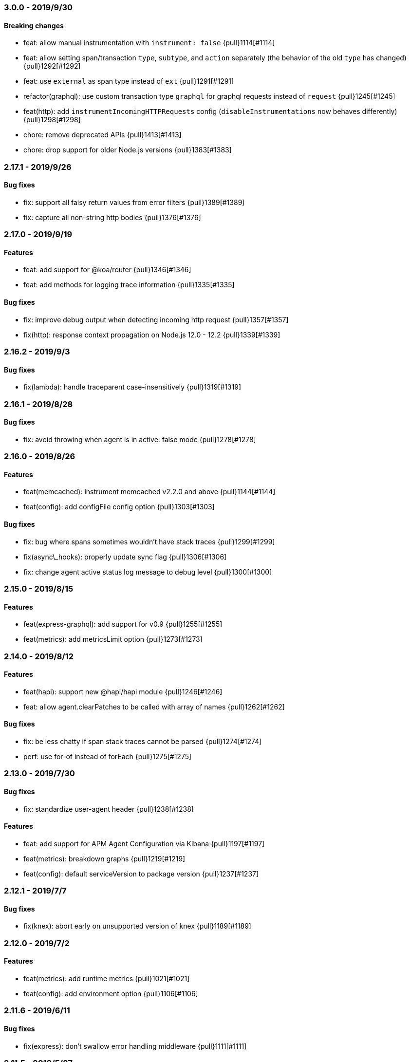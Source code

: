 ifdef::env-github[]
NOTE: Release notes are best read in our documentation at
https://www.elastic.co/guide/en/apm/agent/nodejs/current/release-notes.html[elastic.co]
endif::[]

////
[[release-notes-x.x.x]]
=== x.x.x - YYYY/MM/DD

[float]
==== Breaking changes

[float]
==== Features
* Cool new feature: {pull}2526[#2526]

[float]
==== Bug fixes
////

[[release-notes-3.0.0]]
=== 3.0.0 - 2019/9/30

[float]
==== Breaking changes
* feat: allow manual instrumentation with `instrument: false` {pull}1114[#1114]
* feat: allow setting span/transaction `type`, `subtype`, and `action` separately (the behavior of the old `type` has changed) {pull}1292[#1292]
* feat: use `external` as span type instead of `ext` {pull}1291[#1291]
* refactor(graphql): use custom transaction type `graphql` for graphql requests instead of `request` {pull}1245[#1245]
* feat(http): add `instrumentIncomingHTTPRequests` config (`disableInstrumentations` now behaves differently) {pull}1298[#1298]
* chore: remove deprecated APIs {pull}1413[#1413]
* chore: drop support for older Node.js versions {pull}1383[#1383]

[[release-notes-2.17.1]]
=== 2.17.1 - 2019/9/26

[float]
==== Bug fixes
* fix: support all falsy return values from error filters {pull}1389[#1389]
* fix: capture all non-string http bodies {pull}1376[#1376]

[[release-notes-2.17.0]]
=== 2.17.0 - 2019/9/19

[float]
==== Features
* feat: add support for @koa/router {pull}1346[#1346]
* feat: add methods for logging trace information {pull}1335[#1335]

[float]
==== Bug fixes
* fix: improve debug output when detecting incoming http request {pull}1357[#1357]
* fix(http): response context propagation on Node.js 12.0 - 12.2 {pull}1339[#1339]

[[release-notes-2.16.2]]
=== 2.16.2 - 2019/9/3

[float]
==== Bug fixes
* fix(lambda): handle traceparent case-insensitively {pull}1319[#1319]

[[release-notes-2.16.1]]
=== 2.16.1 - 2019/8/28

[float]
==== Bug fixes
* fix: avoid throwing when agent is in active: false mode {pull}1278[#1278]

[[release-notes-2.16.0]]
=== 2.16.0 - 2019/8/26

[float]
==== Features
* feat(memcached): instrument memcached v2.2.0 and above {pull}1144[#1144]
* feat(config): add configFile config option {pull}1303[#1303]

[float]
==== Bug fixes
* fix: bug where spans sometimes wouldn't have stack traces {pull}1299[#1299]
* fix(async\_hooks): properly update sync flag {pull}1306[#1306]
* fix: change agent active status log message to debug level {pull}1300[#1300]

[[release-notes-2.15.0]]
=== 2.15.0 - 2019/8/15

[float]
==== Features
* feat(express-graphql): add support for v0.9 {pull}1255[#1255]
* feat(metrics): add metricsLimit option {pull}1273[#1273]

[[release-notes-2.14.0]]
=== 2.14.0 - 2019/8/12

[float]
==== Features
* feat(hapi): support new @hapi/hapi module {pull}1246[#1246]
* feat: allow agent.clearPatches to be called with array of names {pull}1262[#1262]

[float]
==== Bug fixes
* fix: be less chatty if span stack traces cannot be parsed {pull}1274[#1274]
* perf: use for-of instead of forEach {pull}1275[#1275]

[[release-notes-2.13.0]]
=== 2.13.0 - 2019/7/30

[float]
==== Bug fixes
* fix: standardize user-agent header {pull}1238[#1238]

[float]
==== Features
* feat: add support for APM Agent Configuration via Kibana {pull}1197[#1197]
* feat(metrics): breakdown graphs {pull}1219[#1219]
* feat(config): default serviceVersion to package version {pull}1237[#1237]

[[release-notes-2.12.1]]
=== 2.12.1 - 2019/7/7

[float]
==== Bug fixes
* fix(knex): abort early on unsupported version of knex {pull}1189[#1189]

[[release-notes-2.12.0]]
=== 2.12.0 - 2019/7/2

[float]
==== Features
* feat(metrics): add runtime metrics {pull}1021[#1021]
* feat(config): add environment option {pull}1106[#1106]

[[release-notes-2.11.6]]
=== 2.11.6 - 2019/6/11

[float]
==== Bug fixes
* fix(express): don't swallow error handling middleware {pull}1111[#1111]

[[release-notes-2.11.5]]
=== 2.11.5 - 2019/5/27

[float]
==== Bug fixes
* fix(metrics): report correct CPU usage on Linux {pull}1092[#1092]
* fix(express): improve names for routes added via app.use() {pull}1013[#1013]

[[release-notes-2.11.4]]
=== 2.11.4 - 2019/5/27

[float]
==== Bug fixes
* fix: don't add traceparent header to signed AWS requests {pull}1089[#1089]

[[release-notes-2.11.3]]
=== 2.11.3 - 2019/5/22

[float]
==== Bug fixes
* fix(span): use correct logger location {pull}1081[#1081]

[[release-notes-2.11.2]]
=== 2.11.2 - 2019/5/21

[float]
==== Bug fixes
* fix: url.parse expects req.url not req {pull}1074[#1074]
* fix(express-slash): expose express handle properties {pull}1070[#1070]

[[release-notes-2.11.1]]
=== 2.11.1 - 2019/5/10

[float]
==== Bug fixes
* fix(instrumentation): explicitly use `require` {pull}1059[#1059]
* chore: add Node.js 12 to package.json engines field {pull}1057[#1057]

[[release-notes-2.11.0]]
=== 2.11.0 - 2019/5/3

[float]
==== Bug fixes
* chore: rename tags to labels {pull}1019[#1019]

[float]
==== Features
* feat(config): support global labels {pull}1020[#1020]

[float]
==== Bug fixes
* fix(config): do not use ELASTIC\_APM\_ prefix for k8s {pull}1041[#1041]
* fix(instrumentation): prevent handler leak in bindEmitter {pull}1044[#1044]

[[release-notes-2.10.0]]
=== 2.10.0 - 2019/4/15

[float]
==== Features
* feat(express-graphql): add support for version ^0.8.0 {pull}1010[#1010]

[float]
==== Bug fixes
* fix(package): bump elastic-apm-http-client to ^7.2.2 so Kubernetes metadata gets corrected recorded {pull}1011[#1011]
* fix(ts): add TypeScript typings for new traceparent API {pull}1001[#1001]

[[release-notes-2.9.0]]
=== 2.9.0 - 2019/4/10

[float]
==== Features
* feat: add traceparent getter to agent, span and transaction {pull}969[#969]
* feat(template): add support for jade and pug {pull}914[#914]
* feat(elasticsearch): capture more types of queries {pull}967[#967]
* feat: sync flag on spans and transactions {pull}980[#980]

[float]
==== Bug fixes
* fix(agent): init config/logger before usage {pull}956[#956]
* fix: don't add response listener to outgoing requests {pull}974[#974]
* fix(agent): fix basedir in debug mode when starting agent with -r {pull}981[#981]
* fix: ensure Kubernetes/Docker container info is captured {pull}995[#995]

[[release-notes-2.8.0]]
=== 2.8.0 - 2019/4/2

[float]
==== Features
* feat: add agent.setFramework() method {pull}966[#966]
* feat(config): add usePathAsTransactionName config option {pull}907[#907]
* feat(debug): output configuration if logLevel is trace {pull}972[#972]

[float]
==== Bug fixes
* fix(express): transaction default name is incorrect {pull}938[#938]

[[release-notes-2.7.1]]
=== 2.7.1 - 2019/3/28

[float]
==== Bug fixes
* fix: instrument http/https.get requests {pull}954[#954]
* fix: don't add traceparent header to S3 requests {pull}952[#952]

[[release-notes-2.7.0]]
=== 2.7.0 - 2019/3/26

[float]
==== Features
* feat: add patch registry {pull}803[#803]
* feat: allow sub-modules to be patched {pull}920[#920]
* feat: add TypeScript typings {pull}926[#926]

[float]
==== Bug fixes
* fix: update measured-reporting to fix Windows installation issue {pull}933[#933]
* fix(lambda): do not wrap context {pull}931[#931]
* fix(lambda): fix cloning issues of context {pull}947[#947]
* fix(metrics): use noop logger in metrics reporter {pull}912[#912]
* fix(transaction): don't set transaction result if it's null {pull}936[#936]
* fix(agent): allow flush callback to be undefined {pull}934[#934]
* fix: handle promise rejection in case Elasticsearch client throws {pull}870[#870]
* chore: change 'npm run' command namespaces {pull}944[#944]

[[release-notes-2.6.0]]
=== 2.6.0 - 2019/3/5

[float]
==== Features
* feat: add support for Fastify framework {pull}594[#594]
* feat(lambda): accept parent span in lambda wrapper {pull}881[#881]
* feat(lambda): support promise form {pull}871[#871]

[float]
==== Bug fixes
* fix: ensure http headers are always recorded as strings {pull}895[#895]
* fix(metrics): prevent 0ms timers from being created {pull}872[#872]
* fix(config): apiRequestSize should be 768kb {pull}848[#848]
* fix(express): ensure correct transaction names {pull}842[#842]

[[release-notes-2.5.1]]
=== 2.5.1 - 2019/2/4

[float]
==== Bug fixes
* fix(metrics): ensure NaN becomes 0, not null {pull}837[#837] 

[[release-notes-2.5.0]]
=== 2.5.0 - 2019/1/29

[float]
==== Features
* feat(metrics): added basic metrics gathering {pull}731[#731] 

[[release-notes-2.4.0]]
=== 2.4.0 - 2019/1/24

[float]
==== Features
* feat: add ability to set custom log message for errors {pull}824[#824]
* feat: add ability to set custom timestamp for errors {pull}823[#823]
* feat: add support for custom start/end times {pull}818[#818]

[[release-notes-2.3.0]]
=== 2.3.0 - 2019/1/22

[float]
==== Bug fixes
* fix(parsers): move port fix into parser {pull}820[#820]
* fix(mongo): support 3.1.10+ {pull}793[#793]

[float]
==== Features
* feat(config): add captureHeaders config {pull}788[#788]
* feat(config): add container info options {pull}766[#766]

[[release-notes-2.2.1]]
=== 2.2.1 - 2019/1/21

[float]
==== Bug fixes
* fix: ensure request.url.port is a string on transactions {pull}814[#814]

[[release-notes-2.2.0]]
=== 2.2.0 - 2019/1/21

[float]
==== Features
* feat(koa): record framework name and version {pull}810[#810]
* feat(cassandra): support 4.x {pull}784[#784]
* feat(config): validate serverUrl port {pull}795[#795]
* feat: add transaction.type to errors {pull}805[#805]

[float]
==== Bug fixes
* fix: filter outgoing http headers with any case {pull}799[#799]
* fix: we don't support mongodb-core v3.1.10+ {pull}792[#792]

[[release-notes-2.1.0]]
=== 2.1.0 - 2019/1/15

[float]
==== Features
* feat(error): include sampled flag on errors {pull}767[#767]
* feat(span): add tags to spans {pull}757[#757]

[float]
==== Bug fixes
* fix(tedious): don't fail on newest tedious v4.1.3 {pull}775[#775]
* fix(graphql): fix span name for unknown queries {pull}756[#756]

[[release-notes-2.0.6]]
=== 2.0.6 - 2018/12/18

[float]
==== Bug fixes
* fix(graphql): don't throw on invalid query {pull}747[#747]
* fix(koa-router): support more complex routes {pull}749[#749]

[[release-notes-2.0.5]]
=== 2.0.5 - 2018/12/12

[float]
==== Bug fixes
* fix: don't create spans for APM Server requests {pull}735[#735]

[[release-notes-2.0.4]]
=== 2.0.4 - 2018/12/7
* chore: update engines field in package.json {pull}727[#727]
* chore(package): bump random-poly-fill to ^1.0.1 {pull}726[#726]

[[release-notes-2.0.3]]
=== 2.0.3 - 2018/12/7

[float]
==== Bug fixes
* fix(restify): support an array of handlers {pull}709[#709]
* fix: don't throw on older versions of Node.js 6 {pull}711[#711]

[[release-notes-2.0.2]]
=== 2.0.2 - 2018/12/4

[float]
==== Bug fixes
* fix: use randomFillSync polyfill on Node.js <6.13.0 {pull}702[#702]
* fix(hapi): ignore internal events channel {pull}700[#700]

[[release-notes-2.0.1]]
=== 2.0.1 - 2018/11/26

[float]
==== Bug fixes
* fix: log APM Server API errors correctly {pull}692[#692]

[[release-notes-2.0.0]]
=== 2.0.0 - 2018/11/14

[float]
==== Breaking changes
* chore: remove support for Node.js 4 and 9
* chore: remove deprecated buildSpan function {pull}642[#642]
* feat: support APM Server intake API version 2 {pull}465[#465]
* feat: improved filtering function API {pull}579[#579]
* feat: replace double-quotes with underscores in tag names {pull}666[#666]
* feat(config): change config order {pull}604[#604]
* feat(config): support time suffixes {pull}602[#602]
* feat(config): stricter boolean parsing {pull}613[#613]

[float]
==== Features
  * feat: add support for Distributed Tracing {pull}538[#538]
  * feat(transaction): add transaction.ensureParentId function {pull}661[#661]
  * feat(config): support byte suffixes {pull}601[#601]
  * feat(transaction): restructure span\_count and include total {pull}553[#553]
  * perf: improve Async Hooks implementation {pull}679[#679]

[[release-notes-1.14.3]]
=== 1.14.3 - 2018/11/13
  * fix(async\_hooks): more reliable cleanup {pull}674[#674]

[[release-notes-1.14.2]]
=== 1.14.2 - 2018/11/10
  * fix: prevent memory leak due to potential reference cycle {pull}667[#667]

[[release-notes-1.14.1]]
=== 1.14.1 - 2018/11/8
  * fix: promise.then() resolve point {pull}663[#663]

[[release-notes-1.14.0]]
=== 1.14.0 - 2018/11/6
  * feat(agent): return uuid in captureError callback {pull}636[#636]
  * feat(apollo-server-express): set custom GraphQL transaction names {pull}648[#648]
  * feat(finalhandler): improve capturing of errors in Express {pull}629[#629]
  * fix(http): bind writeHead to transaction {pull}637[#637]
  * fix(shimmer): safely handle property descriptors {pull}634[#634]

[[release-notes-1.13.0]]
=== 1.13.0 - 2018/10/19
  * feat(ioredis): add support for ioredis version 4.x {pull}516[#516]
  * fix(ws): allow disabling WebSocket instrumentation {pull}599[#599]
  * fix: allow flushInterval to be set from env {pull}568[#568]
  * fix: default transactionMaxSpans to 500 {pull}567[#567]

[[release-notes-1.12.0]]
=== 1.12.0 - 2018/8/31
  * feat(restify): add Restify instrumentation {pull}517[#517]
  * feat(config): default serviceName to package name {pull}508[#508]
  * fix: always call agent.flush() callback {pull}537[#537]

[[release-notes-1.11.0]]
=== 1.11.0 - 2018/8/15
  * feat(filters): filter set-cookie headers {pull}485[#485]
  * fix(express): cannot create property symbol {pull}510[#510]

[[release-notes-1.10.2]]
=== 1.10.2 - 2018/8/8
  * fix: ensure logger config can update {pull}503[#503]
  * perf: improve request body parsing speed {pull}492[#492]

[[release-notes-1.10.1]]
=== 1.10.1 - 2018/7/31
  * fix(graphql): handle execute args object {pull}484[#484]

[[release-notes-1.10.0]]
=== 1.10.0 - 2018/7/30
  * feat(cassandra): instrument Cassandra queries {pull}437[#437]
  * feat(mssql): instrument SQL Server queries {pull}444[#444]

[[release-notes-1.9.0]]
=== 1.9.0 - 2018/7/25
  * fix(parsers): use basic-auth rather than req.auth {pull}475[#475]
  * feat(agent): add currentTransaction getter {pull}462[#462]
  * feat: add support for ws 6.x {pull}464[#464]

[[release-notes-1.8.3]]
=== 1.8.3 - 2018/7/11
  * perf: don't patch newer versions of mimic-response {pull}442[#442]

[[release-notes-1.8.2]]
=== 1.8.2 - 2018/7/4
  * fix: ensure correct streaming when using mimic-response {pull}429[#429]

[[release-notes-1.8.1]]
=== 1.8.1 - 2018/6/27
  * fix: improve ability to run in an environment with muliple APM vendors {pull}417[#417]

[[release-notes-1.8.0]]
=== 1.8.0 - 2018/6/23
  * feat: truncate very long error messages {pull}413[#413]
  * fix: be unicode aware when truncating body {pull}412[#412]

[[release-notes-1.7.1]]
=== 1.7.1 - 2018/6/20
  * fix(express-queue): retain continuity through express-queue {pull}396[#396]

[[release-notes-1.7.0]]
=== 1.7.0 - 2018/6/18
  * feat(mysql): support mysql2 module {pull}298[#298]
  * feat(graphql): add support for the upcoming GraphQL v14.x {pull}399[#399]
  * feat(config): add option to disable certain instrumentations {pull}353[#353]
  * feat(http2): instrument client requests {pull}326[#326]
  * fix: get remoteAddress before HTTP request close event {pull}384[#384]
  * fix: improve capture of spans when EventEmitter is in use {pull}371[#371]

[[release-notes-1.6.0]]
=== 1.6.0 - 2018/5/28
  * feat(http2): instrument incoming http2 requests {pull}205[#205]
  * fix(agent): allow agent.endTransaction() to set result {pull}350[#350]

[[release-notes-1.5.4]]
=== 1.5.4 - 2018/5/15
  * chore: allow Node.js 10 in package.json engines field {pull}345[#345]

[[release-notes-1.5.3]]
=== 1.5.3 - 2018/5/14
  * fix: guard against non string err.message

[[release-notes-1.5.2]]
=== 1.5.2 - 2018/5/11
  * fix(express): string errors should not be reported

[[release-notes-1.5.1]]
=== 1.5.1 - 2018/5/10
  * fix: don't throw if span callsites can't be collected

[[release-notes-1.5.0]]
=== 1.5.0 - 2018/5/9
  * feat: add agent.addTags() method {pull}313[#313]
  * feat: add agent.isStarted() method {pull}311[#311]
  * feat: allow calling transaction.end() with transaction result {pull}328[#328]
  * fix: encode spans even if their stack trace can't be captured {pull}321[#321]
  * fix(config): restore custom logger feature {pull}299[#299]
  * fix(doc): lambda getting started had old argument {pull}296[#296]

[[release-notes-1.4.0]]
=== 1.4.0 - 2018/4/9
  * feat(lambda): implement manual lambda instrumentation {pull}234[#234]

[[release-notes-1.3.0]]
=== 1.3.0 - 2018/3/22
  * feat(request): include ppid {pull}286[#286]

[[release-notes-1.2.1]]
=== 1.2.1 - 2018/3/15
  * fix(span): Do not pass stack frames into promises (memory leak fix) {pull}269[#269]

[[release-notes-1.2.0]]
=== 1.2.0 - 2018/3/13
  * feat(config): add serverTimeout {pull}238[#238]
  * fix(config): set default maxQueueSize to 100 {pull}270[#270]
  * feat(ws): add support for ws v5 {pull}267[#267]

[[release-notes-1.1.1]]
=== 1.1.1 - 2018/3/4
  * fix(mongodb): don't throw if span cannot be built {pull}265[#265]

[[release-notes-1.1.0]]
=== 1.1.0 - 2018/2/28
  * feat: add agent.startSpan() function {pull}262[#262]
  * feat(debug): output more debug info on start {pull}254[#254]

[[release-notes-1.0.3]]
=== 1.0.3 - 2018/2/14
  * fix: ensure context.url.full property is truncated if too long {pull}242[#242]

[[release-notes-1.0.2]]
=== 1.0.2 - 2018/2/13
  * fix(express): prevent invalid errors from crashing {pull}240[#240]

[[release-notes-1.0.1]]
=== 1.0.1 - 2018/2/9
  * fix: don't add req/res to unsampled transactions {pull}236[#236]

[[release-notes-1.0.0]]
=== 1.0.0 - 2018/2/6
  * feat(instrumentation): support sampling {pull}154[#154]
  * feat(transaction): add `transactionMaxSpans` config option {pull}170[#170]
  * feat(errors): add captureError call location stack trace {pull}181[#181]
  * feat: allow setting of framework name and version {pull}228[#228]
  * feat(protcol): add `url.full` to intake API payload {pull}166[#166]
  * refactor(config): replace `logBody` with `captureBody` {pull}214[#214]
  * refactor(config): unify config options with python {pull}213[#213]
  * fix: don't collect source code for in-app span frames by default {pull}229[#229]
  * fix(protocol): report dropped span counts in intake API payload {pull}172[#172]
  * refactor(protocol): always include handled flag in intake API payload {pull}191[#191]
  * refactor(protocol): move process fields to own namespace in intake API payload {pull}155[#155]
  * refactor(protocol): rename `uncaught` to `handled` in intake API payload {pull}140[#140]
  * refactor(protocol): rename `in_app` to `library_frame` in intake API payload {pull}96[#96]
  * refactor: rename app to service {pull}93[#93]
  * refactor: rename trace to span {pull}92[#92]

[[release-notes-0.12.0]]
=== 0.12.0 - 2018/1/24
  * feat(\*): control amount of source context lines collected using new config options {pull}196[#196]
  * feat(agent): add public flush function to force flush of transaction queue: agent.flush([callback]) {pull}187[#187]
  * feat(mongodb): add support for mongodb-core 3.x {pull}190[#190]
  * refactor(config): update default flushInterval to 10 seconds (lower memory usage) {pull}186[#186]
  * chore(\*): drop support for Node.js 5 and 7 {pull}169[#169]
  * refactor(instrumentation): encode transactions as they are added to the queue (lower memory usage) {pull}184[#184]

[[release-notes-0.11.0]]
=== 0.11.0 - 2018/1/11
  * feat(\*): Set default stack trace limit to 50 frames {pull}171[#171]
  * feat(ws): add support for ws@4.x {pull}164[#164]
  * feat(errors): associate errors with active transaction

[[release-notes-0.10.0]]
=== 0.10.0 - 2018/1/3
  * feat(express): auto-track errors (BREAKING CHANGE: removed express middleware) {pull}127[#127]
  * feat(hapi): add hapi 17 support {pull}146[#146]
  * fix(\*): fix Node.js 8 support using async\_hooks {pull}77[#77]
  * fix(graphql): support sync execute {pull}139[#139]
  * refactor(agent): make all config properties private (BREAKING CHANGE) {pull}107[#107]

[[release-notes-0.9.0]]
=== 0.9.0 - 2017/12/15
  * feat(conf): allow serverUrl to contain a sub-path {pull}116[#116]
  * refactor(\*): better format of error messages from the APM Server {pull}108[#108]

[[release-notes-0.8.1]]
=== 0.8.1 - 2017/12/13
  * docs(\*): we're now in beta! {pull}103[#103]

[[release-notes-0.8.0]]
=== 0.8.0 - 2017/12/13
  * feat(handlebars): instrument handlebars {pull}98[#98]

[[release-notes-0.7.0]]
=== 0.7.0 - 2017/12/6
  * feat(parser): add sourceContext config option to control if code snippets are sent to the APM Server {pull}87[#87]
  * fix(\*): move https-pem to list of devDependencies

[[release-notes-0.6.0]]
=== 0.6.0 - 2017/11/17
  * feat(queue): add maxQueueSize config option {pull}56[#56]

[[release-notes-0.5.0]]
=== 0.5.0 - 2017/11/17
  * refactor(\*): drop support for Node.js <4 {pull}65[#65]
  * refactor(\*): rename module to elastic-apm-node {pull}71[#71]
  * feat(queue): add fuzziness to flushInterval {pull}63[#63]

[[release-notes-0.4.0]]
=== 0.4.0 - 2017/11/15
  * fix(https): instrument https.request in Node.js v9
  * refactor(http): log HTTP results in groups of 100 {pull}68[#68]
  * fix(api): add language to APM Server requests {pull}64[#64]
  * refactor(trans): set default transaction.result to success {pull}67[#67]
  * refactor(config): rename timeout config options {pull}59[#59]

[[release-notes-0.3.1]]
=== 0.3.1 - 2017/10/3
  * fix(parsers): don't log context.request.url.search as null {pull}48[#48]
  * fix(parsers): separate hostname and port when parsing Host header {pull}47[#47]

[[release-notes-0.3.0]]
=== 0.3.0 - 2017/9/20
  * fix(instrumentation): don't sample transactions {pull}40[#40]
  * feat(graphql): include GraphQL operation name in trace and transaction names {pull}27[#27]
  * feat(tls): add validateServerCert config option {pull}32[#32]
  * feat(parser): support http requests with full URI's {pull}26[#26]
  * refactor(\*): remove appGitRef config option
  * fix(instrumentation): fix setting of custom flushInterval
  * feat(elasticsearch): add simple Elasticsearch instrumentation
  * fix(\*): don't start agent if appName is invalid

[[release-notes-0.2.0]]
=== 0.2.0 - 2017/8/28
  * refactor(\*): support new default port 8200 in APM Server
  * refactor(\*): support new context.response status code format

[[release-notes-0.1.1]]
=== 0.1.1 - 2017/8/17
  * fix(instrumentation): don't fail when sending transactions to APM Server

[[release-notes-0.1.0]]
=== 0.1.0 - 2017/8/17
  * Initial release
